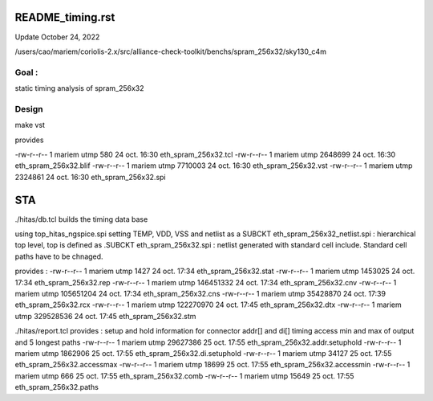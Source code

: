 README_timing.rst
=================

Update October 24, 2022

/users/cao/mariem/coriolis-2.x/src/alliance-check-toolkit/benchs/spram_256x32/sky130_c4m

Goal : 
------
static timing analysis of spram_256x32


Design
------
make vst

provides


-rw-r--r-- 1 mariem utmp     580 24 oct.  16:30 eth_spram_256x32.tcl
-rw-r--r-- 1 mariem utmp 2648699 24 oct.  16:30 eth_spram_256x32.blif
-rw-r--r-- 1 mariem utmp 7710003 24 oct.  16:30 eth_spram_256x32.vst
-rw-r--r-- 1 mariem utmp 2324861 24 oct.  16:30 eth_spram_256x32.spi

STA
===

./hitas/db.tcl builds the timing data base

using
top_hitas_ngspice.spi setting TEMP, VDD, VSS and netlist as a SUBCKT
eth_spram_256x32_netlist.spi : hierarchical top level, top is defined as .SUBCKT
eth_spram_256x32.spi : netlist generated with standard cell include. Standard cell paths have to be chnaged.

provides :
-rw-r--r-- 1 mariem utmp      1427 24 oct.  17:34 eth_spram_256x32.stat
-rw-r--r-- 1 mariem utmp   1453025 24 oct.  17:34 eth_spram_256x32.rep
-rw-r--r-- 1 mariem utmp 146451332 24 oct.  17:34 eth_spram_256x32.cnv
-rw-r--r-- 1 mariem utmp 105651204 24 oct.  17:34 eth_spram_256x32.cns
-rw-r--r-- 1 mariem utmp  35428870 24 oct.  17:39 eth_spram_256x32.rcx
-rw-r--r-- 1 mariem utmp 122270970 24 oct.  17:45 eth_spram_256x32.dtx
-rw-r--r-- 1 mariem utmp 329528536 24 oct.  17:45 eth_spram_256x32.stm

./hitas/report.tcl
provides :
setup and hold information for connector addr[] and di[]
timing access min and max of output
and
5 longest paths
-rw-r--r-- 1 mariem utmp  29627386 25 oct.  17:55 eth_spram_256x32.addr.setuphold
-rw-r--r-- 1 mariem utmp   1862906 25 oct.  17:55 eth_spram_256x32.di.setuphold
-rw-r--r-- 1 mariem utmp     34127 25 oct.  17:55 eth_spram_256x32.accessmax
-rw-r--r-- 1 mariem utmp     18699 25 oct.  17:55 eth_spram_256x32.accessmin
-rw-r--r-- 1 mariem utmp       666 25 oct.  17:55 eth_spram_256x32.comb
-rw-r--r-- 1 mariem utmp     15649 25 oct.  17:55 eth_spram_256x32.paths


